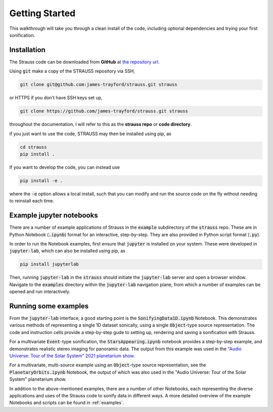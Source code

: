 Getting Started
^^^^^^^^^^^^^^^

This walkthrough will take you through a clean install of the code, including optional dependencies and trying your first sonification.

Installation
************

The Strauss code can be downloaded from **GitHub** at `the repository url <https://github.com/james-trayford/strauss.git>`_.

Using :code:`git` make a copy of the STRAUSS repository via SSH,

.. code-block:: bash
  
  git clone git@github.com:james-trayford/strauss.git strauss

or HTTPS if you don't have SSH keys set up,

.. code-block:: bash

  git clone https://github.com/james-trayford/strauss.git strauss

throughout the documentation, I will refer to this as the **strauss repo** or **code directory**.

if you just want to use the code, STRAUSS may then be installed using pip, as

.. code-block:: bash
		
	cd strauss
	pip install .

If you want to develop the code, you can instead use

.. code-block:: bash
  
	pip install -e .

where the :code:`-e` option allows a local install, such that you can modify and run the source code on the fly without needing to reinstall each time.

Example jupyter notebooks
*************************

There are a number of example applications of Strauss in the :code:`example` subdirectory of the :code:`strauss` repo. These are in Python Notebook (:code:`.ipynb`) format for an interactive, step-by-step. They are also provided in Python script format (:code:`.py`).

In order to run the Notebook examples, first ensure that :code:`jupyter` is installed on your system. These were developed in :code:`jupyter-lab`, which can also be installed using pip, as

.. code-block:: bash
  
	pip install jupyterlab

Then, running :code:`jupyter-lab` in the :code:`strauss` should initiate the :code:`jupyter-lab` server and open a browser window. Navigate to the :code:`examples` directory within the :code:`jupyter-lab` navigation plane, from which a number of examples can be opened and run interactively.

Running some examples
*********************

From the :code:`jupyter-lab` interface, a good starting point is the :code:`SonifyingData1D.ipynb` Notebook. This demonstrates various methods of representing a single 1D dataset sonically, using a single :code:`Object`-type source representation. The code and instruction cells provide a step-by-step gude to setting up, rendering and saving a sonification with Strauss.

For a multivariate :code:`Event`-type sonification, the :code:`StarsAppearing.ipynb` notebook provides a step-by-step example, and demonstrates realistic stereo imaging for panoramic data. The output from this example was used in the `"Audio Universe: Tour of the Solar System" 2021 planetarium show <https://www.audiouniverse.org/education/shows/tour-of-the-solar-system>`_.

For a multivariate, multi-source example using an :code:`Object`-type source representation, see the :code:`PlanetaryOrbits.ipynb` Notebook, the output of which was also used in the "Audio Universe: Tour of the Solar System" planetarium show.

In addition to the above-mentioned examples, there are a number of other Notebooks, each representing the diverse applications and uses of the Strauss code to sonify data in different ways. A more detailed overview of the example Notebooks and scripts can be found in  :ref:`examples`.
